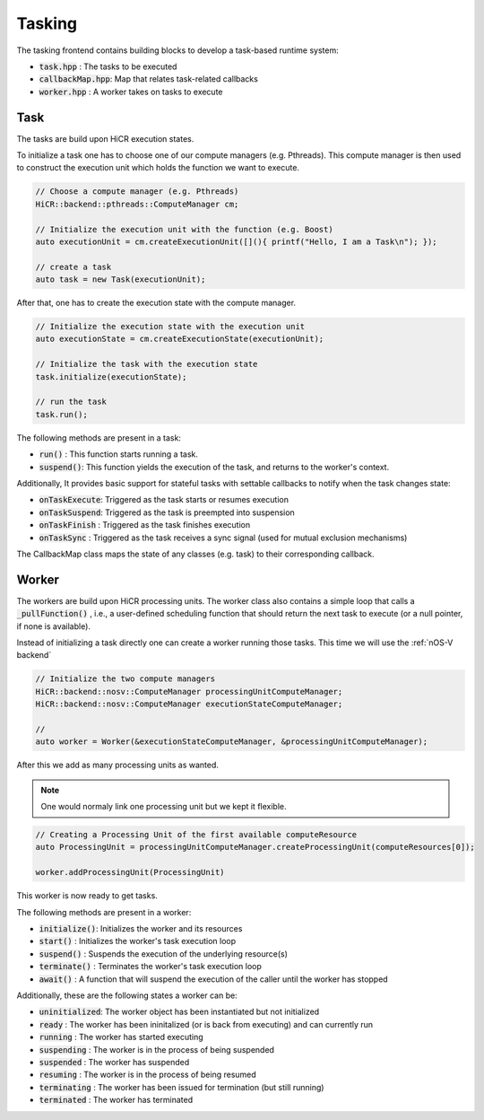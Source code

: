 .. _tasking:

***********************
Tasking
***********************

The tasking frontend contains building blocks to develop a task-based runtime system:

* :code:`task.hpp`       : The tasks to be executed
* :code:`callbackMap.hpp`: Map that relates task-related callbacks
* :code:`worker.hpp`     : A worker takes on tasks to execute

Task
------------------------

The tasks are build upon HiCR execution states.

To initialize a task one has to choose one of our compute managers (e.g. Pthreads).
This compute manager is then used to construct the execution unit which holds the function we want to execute.

..  code-block:: C++

    // Choose a compute manager (e.g. Pthreads)
    HiCR::backend::pthreads::ComputeManager cm;

    // Initialize the execution unit with the function (e.g. Boost)
    auto executionUnit = cm.createExecutionUnit([](){ printf("Hello, I am a Task\n"); });

    // create a task
    auto task = new Task(executionUnit);

After that,  one has to create the execution state with the compute manager.

..  code-block:: C++

    // Initialize the execution state with the execution unit
    auto executionState = cm.createExecutionState(executionUnit);

    // Initialize the task with the execution state
    task.initialize(executionState);

    // run the task
    task.run();

The following methods are present in a task:

* :code:`run()`    : This function starts running a task.
* :code:`suspend()`: This function yields the execution of the task, and returns to the worker's context.

Additionally, It provides basic support for stateful tasks with settable callbacks to notify when the task changes state:

* :code:`onTaskExecute`: Triggered as the task starts or resumes execution
* :code:`onTaskSuspend`: Triggered as the task is preempted into suspension
* :code:`onTaskFinish` : Triggered as the task finishes execution
* :code:`onTaskSync`   : Triggered as the task receives a sync signal (used for mutual exclusion mechanisms)

The CallbackMap class maps the state of any classes (e.g. task) to their corresponding callback. 

Worker
------------------------

The workers are build upon HiCR processing units.
The worker class also contains a simple loop that calls a :code:`_pullFunction()` , i.e.,
a user-defined scheduling function that should return the next task to execute (or a null pointer, if none is available).

Instead of initializing a task directly one can create a worker running those tasks.
This time we will use the :ref:`nOS-V backend`

..  code-block:: C++

    // Initialize the two compute managers
    HiCR::backend::nosv::ComputeManager processingUnitComputeManager;
    HiCR::backend::nosv::ComputeManager executionStateComputeManager;

    //
    auto worker = Worker(&executionStateComputeManager, &processingUnitComputeManager);

After this we add as many processing units as wanted.

.. note::

    One would normaly link one processing unit but we kept it flexible.

..  code-block:: C++

    // Creating a Processing Unit of the first available computeResource
    auto ProcessingUnit = processingUnitComputeManager.createProcessingUnit(computeResources[0]);

    worker.addProcessingUnit(ProcessingUnit)

This worker is now ready to get tasks.

The following methods are present in a worker:

* :code:`initialize()`: Initializes the worker and its resources
* :code:`start()`     : Initializes the worker's task execution loop
* :code:`suspend()`   : Suspends the execution of the underlying resource(s)
* :code:`terminate()` : Terminates the worker's task execution loop
* :code:`await()`     : A function that will suspend the execution of the caller until the worker has stopped

Additionally, these are the following states a worker can be:

* :code:`uninitialized`: The worker object has been instantiated but not initialized
* :code:`ready`        : The worker has been ininitalized (or is back from executing) and can currently run
* :code:`running`      : The worker has started executing
* :code:`suspending`   : The worker is in the process of being suspended
* :code:`suspended`    : The worker has suspended
* :code:`resuming`     : The worker is in the process of being resumed
* :code:`terminating`  : The worker has been issued for termination (but still running)
* :code:`terminated`   : The worker has terminated
